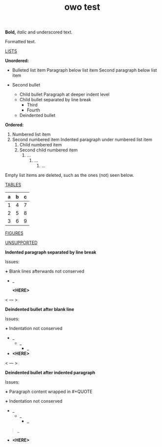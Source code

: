 #+title:owo test
#+CREATED: <2022-01-04 Tue 23:05>



*Bold,* /italic/ and underscored text.

Formatted text.

_LISTS_

*Unordered:*

- Bulleted list item
  Paragraph below list item
  Second paragraph below list item

- Second bullet
  - Child bullet
    Paragraph at deeper indent level
  - Child bullet separated by line break
    - Third
    - Fourth
  - Deindented bullet

*Ordered:*

1. Numbered list item
2. Second numbered item
   Indented paragraph under numbered list item
   1. Child numbered item
   2. Second child numbered item
      1. ...
         1. ...
            1. ...

Empty list items are deleted, such as the ones (not) seen below.

_TABLES_

| a   | b   | c   |
|-----+-----+-----|
| 1   | 4   | 7   |
| 2   | 5   | 8   |
| 3   | 6   | 9   |

_FIGURES_

[[../media/General-owo-test-image1.jpeg]]

_UNSUPPORTED_

*Indented paragraph separated by line break*

Issues:

*+* Blank lines afterwards not conserved

- _
  
  *<HERE>*
< --- >

*Deindented bullet after blank line*

Issues:

*+* Indentation not conserved

- _
  - _
    - _


- *<HERE>*

< --- >

*Deindented bullet after indented paragraph*

Issues:

*+* Paragraph content wrapped in #+QUOTE

*+* Indentation not conserved

- _
  - _
    - _

#+BEGIN_QUOTE
  _
#+END_QUOTE

- *<HERE>*